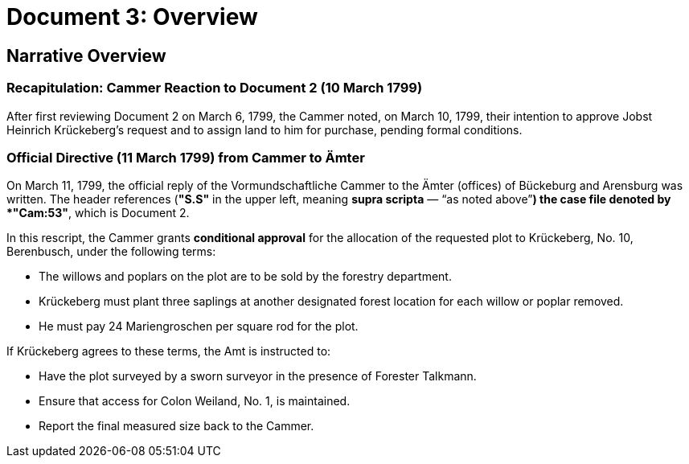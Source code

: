 = Document 3: Overview

== Narrative Overview

=== Recapitulation: Cammer Reaction to Document 2 (10 March 1799)

After first reviewing Document 2 on March 6, 1799, the Cammer noted, on March 10, 1799, their intention to approve
Jobst Heinrich Krückeberg's request and to assign land to him for purchase, pending formal conditions.

=== Official Directive (11 March 1799) from Cammer to Ämter

On March 11, 1799, the official reply of the Vormundschaftliche Cammer to the Ämter (offices) of Bückeburg and
Arensburg was written. The header references (*"S.S"* in the upper left, meaning *supra scripta* — “as noted
above”*) the case file denoted by *"Cam:53"*, which is Document 2.

In this rescript, the Cammer grants **conditional approval** for the allocation of the requested plot to
Krückeberg, No. 10, Berenbusch, under the following terms:

* The willows and poplars on the plot are to be sold by the forestry department.
* Krückeberg must plant three saplings at another designated forest location for each willow or poplar removed.
* He must pay 24 Mariengroschen per square rod for the plot.

If Krückeberg agrees to these terms, the Amt is instructed to:

* Have the plot surveyed by a sworn surveyor in the presence of Forester Talkmann.
* Ensure that access for Colon Weiland, No. 1, is maintained.
* Report the final measured size back to the Cammer.

